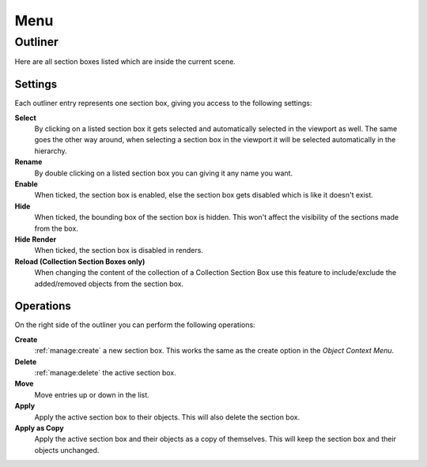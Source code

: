 ====
Menu
====

########
Outliner
########

Here are all section boxes listed which are inside the current scene.

********
Settings
********

Each outliner entry represents one section box, giving you access to the following settings:

**Select**
    By clicking on a listed section box it gets selected and automatically selected in the viewport as well.
    The same goes the other way around, when selecting a section box in the viewport it will be selected automatically in the hierarchy.

**Rename**
    By double clicking on a listed section box you can giving it any name you want.

**Enable**
    When ticked, the section box is enabled, else the section box gets disabled which is like it doesn't exist.

**Hide**
    When ticked, the bounding box of the section box is hidden. This won't affect the visibility of the sections made from the box.

**Hide Render**
    When ticked, the section box is disabled in renders.

**Reload (Collection Section Boxes only)**
    When changing the content of the collection of a Collection Section Box use this feature to include/exclude the added/removed objects from the section box.

**********
Operations
**********

On the right side of the outliner you can perform the following operations:

**Create**
    :ref:`manage:create` a new section box. This works the same as the create option in the *Object Context Menu*.

**Delete**
    :ref:`manage:delete` the active section box.

**Move**
    Move entries up or down in the list.

**Apply**
    Apply the active section box to their objects. This will also delete the section box.

**Apply as Copy**
    Apply the active section box and their objects as a copy of themselves. This will keep the section box and their objects unchanged.
